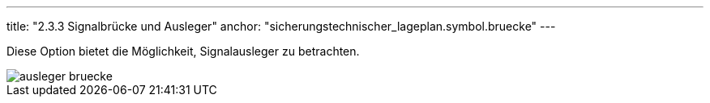 ---
title: "2.3.3 Signalbrücke und Ausleger"
anchor: "sicherungstechnischer_lageplan.symbol.bruecke"
---

Diese Option bietet die Möglichkeit, Signalausleger zu betrachten.

image::img/ausleger_bruecke.png[]